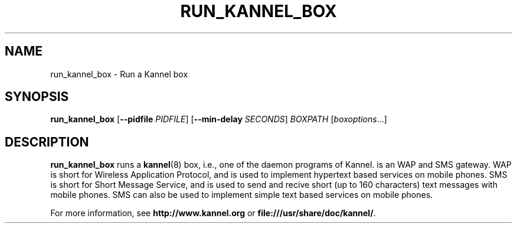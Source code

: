.\" Hey, Emacs!  This is an -*- nroff -*- source file.
.TH RUN_KANNEL_BOX 8 "3rd October 2000" "Kannel Project" "Kannel Project"
.SH NAME
run_kannel_box \- Run a Kannel box
.SH SYNOPSIS
.B run_kannel_box
.BR "" [ --pidfile 
.IR PIDFILE ]
.BR "" [ --min-delay 
.IR SECONDS ]
.I BOXPATH
.IR "" [ boxoptions ...]
.SH DESCRIPTION
.B run_kannel_box
runs a 
.BR kannel (8)
box, i.e., one of the daemon programs of Kannel.
is an WAP and SMS gateway.
WAP is short for Wireless Application Protocol,
and is used to implement hypertext based services on mobile phones.
SMS is short for Short Message Service,
and is used to send and recive short (up to 160 characters) text messages
with mobile phones.
SMS can also be used to implement simple text based services on mobile
phones.
.PP
For more information,
see 
.B http://www.kannel.org
or
.BR file:///usr/share/doc/kannel/ .
